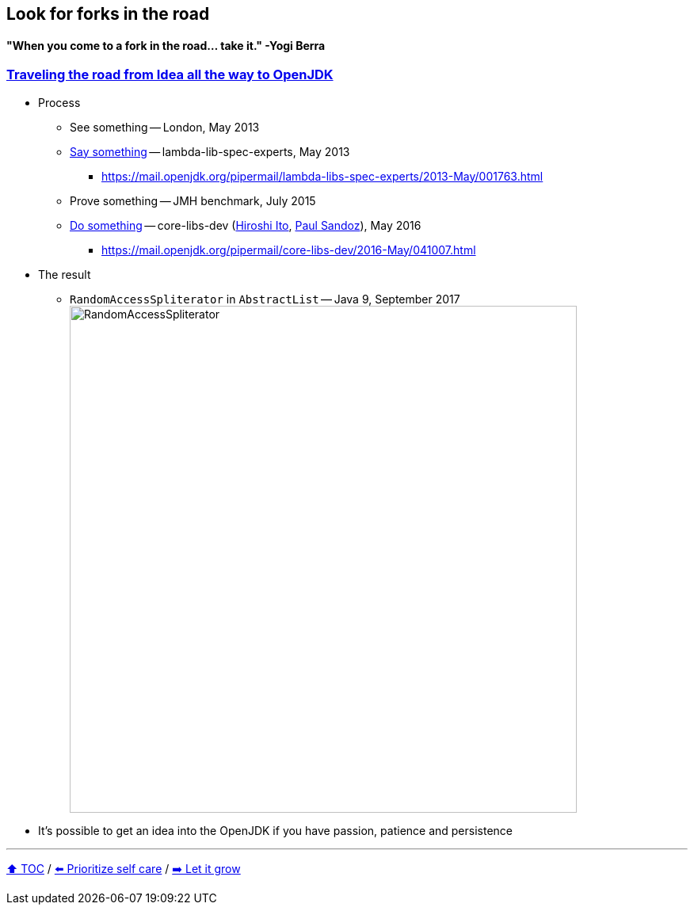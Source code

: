 == Look for forks in the road

==== "When you come to a fork in the road... take it." -Yogi Berra

=== link:https://donraab.medium.com/traveling-the-road-from-idea-all-the-way-to-openjdk-fc7ae04371a5?source=friends_link&sk=dee025810df6a898e0796dd2586287d7[Traveling the road from Idea all the way to OpenJDK]
* Process
** See something -- London, May 2013
** link:https://mail.openjdk.org/pipermail/lambda-libs-spec-experts/2013-May/001763.html[Say something] -- lambda-lib-spec-experts, May 2013
*** https://mail.openjdk.org/pipermail/lambda-libs-spec-experts/2013-May/001763.html
** Prove something -- JMH benchmark, July 2015
** link:https://mail.openjdk.org/pipermail/core-libs-dev/2016-May/041007.html[Do something] -- core-libs-dev (link:https://twitter.com/itohiro73[Hiroshi Ito], link:https://twitter.com/PaulSandoz[Paul Sandoz]), May 2016
*** https://mail.openjdk.org/pipermail/core-libs-dev/2016-May/041007.html
* The result
** ```RandomAccessSpliterator``` in ```AbstractList``` -- Java 9, September 2017
image:../assets/ras.png[RandomAccessSpliterator,640]
* It's possible to get an idea into the OpenJDK if you have passion, patience and persistence

---

link:./00_toc.adoc[⬆️ TOC] /
link:09_prioritize_self_care.adoc[⬅️ Prioritize self care] /
link:11_let_it_grow.adoc[➡️ Let it grow]
